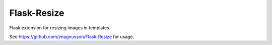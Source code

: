 
Flask-Resize
------------

Flask extension for resizing images in templates.

See https://github.com/jmagnusson/Flask-Resize for usage.




